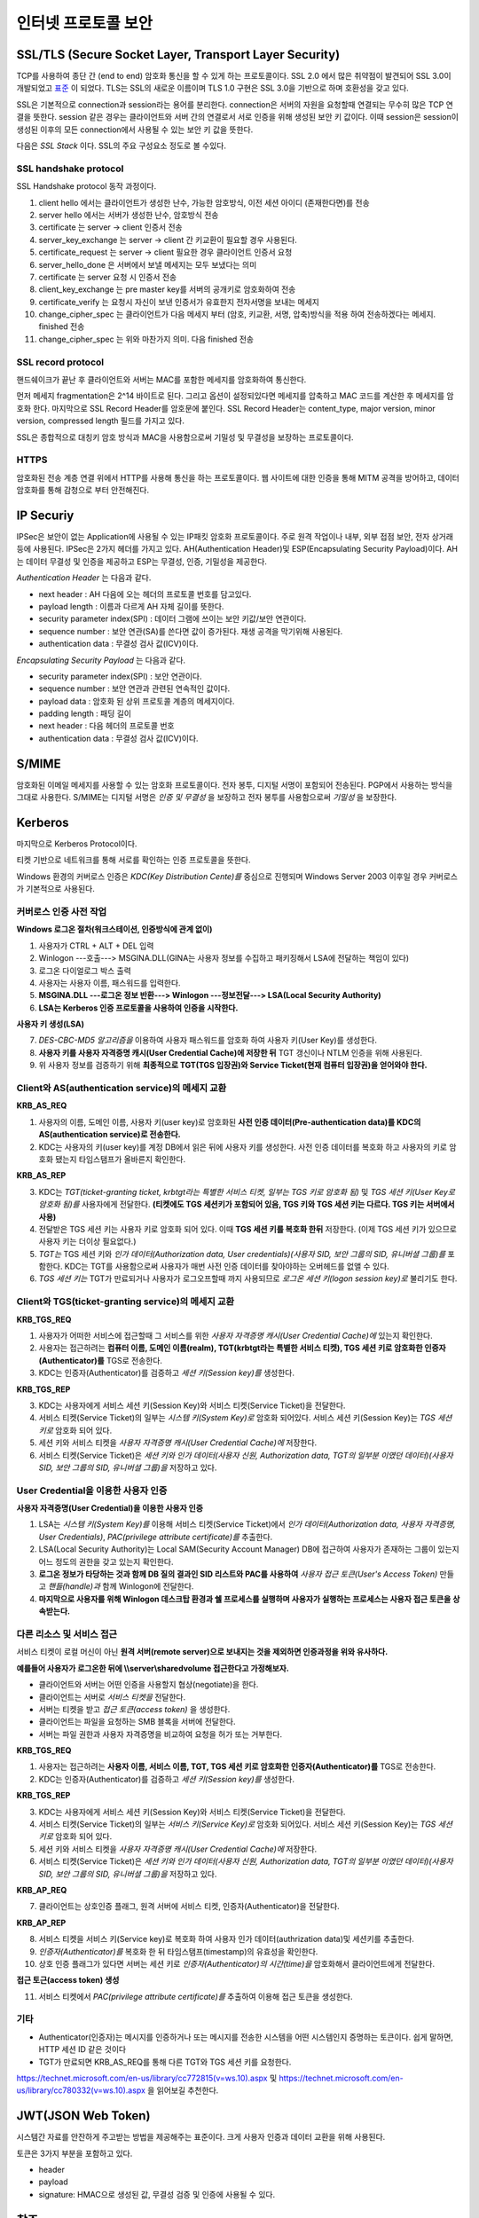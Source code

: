 .. _security_ssl:

***************************
인터넷 프로토콜 보안
***************************

SSL/TLS (Secure Socket Layer, Transport Layer Security)
-------------------------------------------------------

TCP를 사용하여 종단 간 (end to end) 암호화 통신을 할 수 있게 하는 프로토콜이다. SSL 2.0 에서 많은 취약점이 발견되어 SSL 3.0이 개발되었고 `표준 <http://tools.ietf.org/html/rfc6101>`_ 이 되었다. TLS는 SSL의 새로운 이름이며 TLS 1.0 구현은 SSL 3.0을 기반으로 하며 호환성을 갖고 있다.

SSL은 기본적으로 connection과 session라는 용어를 분리한다. connection은 서버의 자원을 요청할때 연결되는 무수히 많은 TCP 연결을 뜻한다. session 같은 경우는 클라이언트와 서버 간의 연결로서 서로 인증을 위해 생성된 보안 키 값이다. 이때 session은 session이 생성된 이후의 모든 connection에서 사용될 수 있는 보안 키 값을 뜻한다.

다음은 *SSL Stack* 이다. SSL의 주요 구성요소 정도로 볼 수있다.

.. image:: image/sslstack.jpg

SSL handshake protocol
^^^^^^^^^^^^^^^^^^^^^^^^^^

SSL Handshake protocol 동작 과정이다.

.. image:: image/sslhand.gif

1) client hello 에서는 클라이언트가 생성한 난수, 가능한 암호방식, 이전 세션 아이디 (존재한다면)를 전송
2) server hello 에서는 서버가 생성한 난수, 암호방식 전송
3) certificate 는 server -> client 인증서 전송
4) server_key_exchange 는 server -> client 간 키교환이 필요할 경우 사용된다.
5) certificate_request 는 server -> client 필요한 경우 클라이언트 인증서 요청
6) server_hello_done 은 서버에서 보낼 메세지는 모두 보냈다는 의미
7) certificate 는 server 요청 시 인증서 전송
8) client_key_exchange 는 pre master key를 서버의 공개키로 암호화하여 전송
9) certificate_verify 는 요청시 자신이 보낸 인증서가 유효한지 전자서명을 보내는 메세지
10) change_cipher_spec 는 클라이언트가 다음 메세지 부터 (암호, 키교환, 서명, 압축)방식을 적용 하여 전송하겠다는 메세지. finished 전송
11) change_cipher_spec 는 위와 마찬가지 의미. 다음 finished 전송

SSL record protocol
^^^^^^^^^^^^^^^^^^^^^^^^^^^

핸드쉐이크가 끝난 후 클라이언트와 서버는 MAC를 포함한 메세지를 암호화하여 통신한다.

.. image:: image/sslrecord.png

먼저 메세지 fragmentation은 2^14 바이트로 된다. 그리고 옵션이 설정되있다면 메세지를 압축하고 MAC 코드를 계산한 후 메세지를 암호화 한다. 마지막으로 SSL Record Header를 암호문에 붙인다. SSL Record Header는 content_type, major version, minor version, compressed length 필드를 가지고 있다.

SSL은 종합적으로 대칭키 암호 방식과 MAC을 사용함으로써 기밀성 및 무결성을 보장하는 프로토콜이다.

HTTPS
^^^^^

암호화된 전송 계층 연결 위에서 HTTP를 사용해 통신을 하는 프로토콜이다. 웹 사이트에 대한 인증을 통해 MITM 공격을 방어하고, 데이터 암호화를 통해 감청으로 부터 안전해진다.

IP Securiy
--------------------

IPSec은 보안이 없는 Application에 사용될 수 있는 IP패킷 암호화 프로토콜이다. 주로 원격 작업이나 내부, 외부 접점 보안, 전자 상거래 등에 사용된다. IPSec은 2가지 헤더를 가지고 있다. AH(Authentication Header)및 ESP(Encapsulating Security Payload)이다. AH는 데이터 무결성 및 인증을 제공하고 ESP는 무결성, 인증, 기밀성을 제공한다.

*Authentication Header* 는 다음과 같다.

.. image:: image/ah.jpg

- next header : AH 다음에 오는 헤더의 프로토콜 번호를 담고있다. 
- payload length : 이름과 다르게 AH 자체 길이를 뜻한다.
- security parameter index(SPI) : 데이터 그램에 쓰이는 보안 키값/보안 연관이다.
- sequence number : 보안 연관(SA)를 쓴다면 값이 증가된다. 재생 공격을 막기위해 사용된다.
- authentication data : 무결성 검사 값(ICV)이다.

*Encapsulating Security Payload* 는 다음과 같다.

.. image:: image/esp.jpg

- security parameter index(SPI) : 보안 연관이다.
- sequence number : 보안 연관과 관련된 연속적인 값이다.
- payload data : 암호화 된 상위 프로토콜 계층의 메세지이다.
- padding length : 패딩 길이
- next header : 다음 헤더의 프로토콜 번호
- authentication data : 무결성 검사 값(ICV)이다.

S/MIME
------------

암호화된 이메일 메세지를 사용할 수 있는 암호화 프로토콜이다. 전자 봉투, 디지털 서명이 포함되어 전송된다. PGP에서 사용하는 방식을 그대로 사용한다. S/MIME는 디지털 서명은 *인증 및 무결성* 을 보장하고 전자 봉투를 사용함으로써 *기밀성* 을 보장한다.

.. image:: image/pgp.png

Kerberos
---------------

마지막으로 Kerberos Protocol이다.

.. image:: image/ker.png


티켓 기반으로 네트워크를 통해 서로를 확인하는 인증 프로토콜을 뜻한다. 

Windows 환경의 커버로스 인증은 *KDC(Key Distribution Cente)를* 중심으로 진행되며 Windows Server 2003 이후일 경우 커버로스가 기본적으로 사용된다.

커버로스 인증 사전 작업
^^^^^^^^^^^^^^^^^^^^^^^

**Windows 로그온 절차(워크스테이션, 인증방식에 관계 없이)**

1) 사용자가 CTRL + ALT + DEL 입력
2) Winlogon ---호출---> MSGINA.DLL(GINA는 사용자 정보를 수집하고 패키징해서 LSA에 전달하는 책임이 있다)
3) 로그온 다이얼로그 박스 출력
4) 사용자는 사용자 이름, 패스워드를 입력한다.
5) **MSGINA.DLL ---로그온 정보 반환---> Winlogon ---정보전달--->  LSA(Local Security Authority)**
6) **LSA는 Kerberos 인증 프로토콜을 사용하여 인증을 시작한다.**

**사용자 키 생성(LSA)**

7) *DES-CBC-MD5 알고리즘을* 이용하여 사용자 패스워드를 암호화 하여 사용자 키(User Key)를 생성한다.
8) **사용자 키를 사용자 자격증명 캐시(User Credential Cache)에 저장한 뒤** TGT 갱신이나 NTLM 인증을 위해 사용된다.
9) 위 사용자 정보를 검증하기 위해 **최종적으로 TGT(TGS 입장권)와 Service Ticket(현재 컴퓨터 입장권)을 얻어와야 한다.**

Client와 AS(authentication service)의 메세지 교환
^^^^^^^^^^^^^^^^^^^^^^^^^^^^^^^^^^^^^^^^^^^^^^^^^

**KRB_AS_REQ**

1) 사용자의 이름, 도메인 이름, 사용자 키(user key)로 암호화된 **사전 인증 데이터(Pre-authentication data)를 KDC의 AS(authentication service)로 전송한다.**
2) KDC는 사용자의 키(user key)를 계정 DB에서 읽은 뒤에 사용자 키를 생성한다. 사전 인증 데이터를 복호화 하고 사용자의 키로 암호화 됐는지 타임스탬프가 올바른지 확인한다.

**KRB_AS_REP**

3) KDC는 *TGT(ticket-granting ticket, krbtgt라는 특별한 서비스 티켓, 일부는 TGS 키로 암호화 됨)* 및 *TGS 세션 키(User Key로 암호화 됨)를* 사용자에게 전달한다. **(티켓에도 TGS 세션키가 포함되어 있음, TGS 키와 TGS 세션 키는 다르다. TGS 키는 서버에서 사용)**
4) 전달받은 TGS 세션 키는 사용자 키로 암호화 되어 있다. 이때 **TGS 세션 키를 복호화 한뒤** 저장한다. (이제 TGS 세션 키가 있으므로 사용자 키는 더이상 필요없다.)
5) *TGT는* TGS 세션 키와 *인가 데이터(Authorization data, User credentials)(사용자 SID, 보안 그룹의 SID, 유니버셜 그룹)를* 포함한다. KDC는 TGT를 사용함으로써 사용자가 매번 사전 인증 데이터를 찾아야하는 오버헤드를 없앨 수 있다.
6) *TGS 세션 키는* TGT가 만료되거나 사용자가 로그오프할때 까지 사용되므로 *로그온 세션 키(logon session key)로* 불리기도 한다.

Client와 TGS(ticket-granting service)의 메세지 교환
^^^^^^^^^^^^^^^^^^^^^^^^^^^^^^^^^^^^^^^^^^^^^^^^^^^

**KRB_TGS_REQ**

1) 사용자가 어떠한 서비스에 접근할때 그 서비스를 위한 *사용자 자격증명 캐시(User Credential Cache)에* 있는지 확인한다.
2) 사용자는 접근하려는 **컴퓨터 이름, 도메인 이름(realm), TGT(krbtgt라는 특별한 서비스 티켓), TGS 세션 키로 암호화한 인증자(Authenticator)를** TGS로 전송한다.
3) KDC는 인증자(Authenticator)를 검증하고 *세션 키(Session key)를* 생성한다.

**KRB_TGS_REP**

3) KDC는 사용자에게 서비스 세션 키(Session Key)와 서비스 티켓(Service Ticket)을 전달한다.
4) 서비스 티켓(Service Ticket)의 일부는 *시스템 키(System Key)로* 암호화 되어있다. 서비스 세션 키(Session Key)는 *TGS 세션 키로* 암호화 되어 있다.
5) 세션 키와 서비스 티켓을 *사용자 자격증명 캐시(User Credential Cache)에* 저장한다.
6) 서비스 티켓(Service Ticket)은 *세션 키와 인가 데이터(사용자 신원, Authorization data, TGT의 일부분 이였던 데이터)(사용자 SID, 보안 그룹의 SID, 유니버셜 그룹)을* 저장하고 있다.

User Credential을 이용한 사용자 인증
^^^^^^^^^^^^^^^^^^^^^^^^^^^^^^^^^^^^

**사용자 자격증명(User Credential)을 이용한 사용자 인증**

1) LSA는 *시스템 키(System Key)를* 이용해 서비스 티켓(Service Ticket)에서 *인가 데이터(Authorization data, 사용자 자격증명, User Credentials)*, *PAC(privilege attribute certificate)를* 추출한다.
2) LSA(Local Security Authority)는 Local SAM(Security Account Manager) DB에 접근하여 사용자가 존재하는 그룹이 있는지 어느 정도의 권한을 갖고 있는지 확인한다.
3) **로그온 정보가 타당하는 것과 함께 DB 질의 결과인 SID 리스트와 PAC를 사용하여** *사용자 접근 토큰(User's Access Token)* 만들고 *핸들(handle)과* 함께 Winlogon에 전달한다.
4) **마지막으로 사용자를 위해 Winlogon 데스크탑 환경과 쉘 프로세스를 실행하며 사용자가 실행하는 프로세스는 사용자 접근 토큰을 상속받는다.**

다른 리소스 및 서비스 접근
^^^^^^^^^^^^^^^^^^^^^^^^^^

서비스 티켓이 로컬 머신이 아닌 **원격 서버(remote server)으로 보내지는 것을 제외하면 인증과정을 위와 유사하다.**

**예를들어 사용자가 로그온한 뒤에 \\\\server\\sharedvolume 접근한다고 가정해보자.**

- 클라이언트와 서버는 어떤 인증을 사용할지 협상(negotiate)을 한다.
- 클라이언트는 서버로 *서비스 티켓을* 전달한다.
- 서버는 티켓을 받고 *접근 토큰(access token)* 을 생성한다.
- 클라이언트는 파일을 요청하는 SMB 블록을 서버에 전달한다.
- 서버는 파일 권한과 사용자 자격증명을 비교하여 요청을 허가 또는 거부한다.

**KRB_TGS_REQ**

1) 사용자는 접근하려는 **사용자 이름, 서비스 이름, TGT, TGS 세션 키로 암호화한 인증자(Authenticator)를** TGS로 전송한다.
2) KDC는 인증자(Authenticator)를 검증하고 *세션 키(Session key)를* 생성한다.

**KRB_TGS_REP**

3) KDC는 사용자에게 서비스 세션 키(Session Key)와 서비스 티켓(Service Ticket)을 전달한다.
4) 서비스 티켓(Service Ticket)의 일부는 *서비스 키(Service Key)로* 암호화 되어있다. 서비스 세션 키(Session Key)는 *TGS 세션 키로* 암호화 되어 있다.
5) 세션 키와 서비스 티켓을 *사용자 자격증명 캐시(User Credential Cache)에* 저장한다.
6) 서비스 티켓(Service Ticket)은 *세션 키와 인가 데이터(사용자 신원, Authorization data, TGT의 일부분 이였던 데이터)(사용자 SID, 보안 그룹의 SID, 유니버셜 그룹)을* 저장하고 있다.

**KRB_AP_REQ**

7) 클라이언트는 상호인증 플래그, 원격 서버에 서비스 티켓, 인증자(Authenticator)을 전달한다.

**KRB_AP_REP**

8) 서비스 티켓을 서비스 키(Service key)로 복호화 하여 사용자 인가 데이터(authrization data)및 세션키를 추출한다.
9) *인증자(Authenticator)를* 복호화 한 뒤 타임스탬프(timestamp)의 유효성을 확인한다.
10) 상호 인증 플래그가 있다면 서버는 세션 키로 *인증자(Authenticator)의 시간(time)을* 암호화해서 클라이언트에게 전달한다.

**접근 토근(access token) 생성**

11) 서비스 티켓에서 *PAC(privilege attribute certificate)를* 추출하여 이용해 접근 토큰을 생성한다.

기타
^^^^

- Authenticator(인증자)는 메시지를 인증하거나 또는 메시지를 전송한 시스템을 어떤 시스템인지 증명하는 토큰이다. 쉽게 말하면, HTTP 세션 ID 같은 것이다
- TGT가 만료되면 KRB_AS_REQ를 통해 다른 TGT와 TGS 세션 키를 요청한다.

https://technet.microsoft.com/en-us/library/cc772815(v=ws.10).aspx 및 https://technet.microsoft.com/en-us/library/cc780332(v=ws.10).aspx 을 읽어보길 추천한다.

JWT(JSON Web Token)
-------------------

시스템간 자료를 안잔하게 주고받는 방법을 제공해주는 표준이다. 크게 사용자 인증과 데이터 교환을 위해 사용된다.

토큰은 3가지 부분을 포함하고 있다.

- header
- payload
- signature: HMAC으로 생성된 값, 무결성 검증 및 인증에 사용될 수 있다.

참조
----

- HTTPS and SSL: https://security.stackexchange.com/questions/5126/whats-the-difference-between-ssl-tls-and-https
- HTTPS: https://en.wikipedia.org/wiki/HTTPS
- MIMT: https://en.wikipedia.org/wiki/Man-in-the-middle_attack
- SSL: http://darksoulstory.tistory.com/57
- SSL history: https://security.stackexchange.com/questions/20803/how-does-ssl-tls-work/20847#20847
